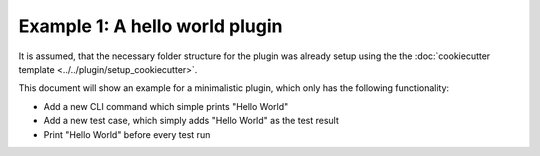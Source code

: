 Example 1: A hello world plugin
===============================

It is assumed, that the necessary folder structure for the plugin was already setup using the
the :doc:`cookiecutter template <../../plugin/setup_cookiecutter>`.

This document will show an example for a minimalistic plugin, which only has the following
functionality:

- Add a new CLI command which simple prints "Hello World"
- Add a new test case, which simply adds "Hello World" as the test result
- Print "Hello World" before every test run

